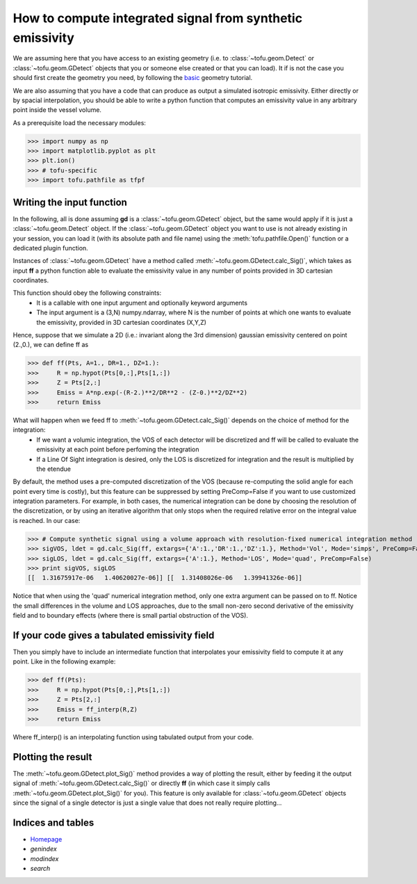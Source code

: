 .. role:: envvar(literal)
.. role:: command(literal)
.. role:: file(literal)
.. role:: ref(title-reference)

How to compute integrated signal from synthetic emissivity
==========================================================


We are assuming here that you have access to an existing geometry (i.e. to :class:`~tofu.geom.Detect` or :class:`~tofu.geom.GDetect` objects that you or someone else created or that you can load).
It if is not the case you should first create the geometry you need, by following the basic_ geometry tutorial.

.. _basic: Tutorial_Geom_HowToCreateGeometry.html

We are also assuming that you have a code that can produce as output a simulated isotropic emissivity. Either directly or by spacial interpolation, you should be able to write a python function that computes an emissivity value in any arbitrary point inside the vessel volume.


As a prerequisite load the necessary modules:

>>> import numpy as np
>>> import matplotlib.pyplot as plt
>>> plt.ion()
>>> # tofu-specific
>>> import tofu.pathfile as tfpf


Writing the input function
--------------------------

In the following, all is done assuming **gd** is a :class:`~tofu.geom.GDetect` object, but the same would apply if it is just a :class:`~tofu.geom.Detect` object.
If the :class:`~tofu.geom.GDetect` object you want to use is not already existing in your session, you can load it (with its absolute path and file name) using the :meth:`tofu.pathfile.Open()` function or a dedicated plugin function.

Instances of :class:`~tofu.geom.GDetect` have a method called :meth:`~tofu.geom.GDetect.calc_Sig()`, which takes as input **ff** a python function able to evaluate the emissivity value in any number of points provided in 3D cartesian coordinates.

This function should obey the following constraints:
    * It is a callable with one input argument and optionally keyword arguments
    * The input argument is a (3,N) numpy.ndarray, where N is the number of points at which one wants to evaluate the emissivity, provided in 3D cartesian coordinates (X,Y,Z)

Hence, suppose that we simulate a 2D (i.e.: invariant along the 3rd dimension) gaussian emissivity centered on point (2.,0.), we can define ff as 

>>> def ff(Pts, A=1., DR=1., DZ=1.):
>>>     R = np.hypot(Pts[0,:],Pts[1,:])
>>>     Z = Pts[2,:]
>>>     Emiss = A*np.exp(-(R-2.)**2/DR**2 - (Z-0.)**2/DZ**2)
>>>     return Emiss

What will happen when we feed ff to :meth:`~tofu.geom.GDetect.calc_Sig()` depends on the choice of method for the integration:
    * If we want a volumic integration, the VOS of each detector will be discretized and ff will be called to evaluate the emissivity at each point before perfoming the integration
    * If a Line Of Sight integration is desired, only the LOS is discretized for integration and the result is multiplied by the etendue

By default, the method uses a pre-computed discretization of the VOS (because re-computing the solid angle for each point every time is costly), but this feature can be suppressed by setting PreComp=False if you want to use customized integration parameters.
For example, in both cases, the numerical integration can be done by choosing the resolution of the discretization, or by using an iterative algorithm that only stops when the required relative error on the integral value is reached.
In our case:

>>> # Compute synthetic signal using a volume approach with resolution-fixed numerical integration method
>>> sigVOS, ldet = gd.calc_Sig(ff, extargs={'A':1.,'DR':1.,'DZ':1.}, Method='Vol', Mode='simps', PreComp=False)
>>> sigLOS, ldet = gd.calc_Sig(ff, extargs={'A':1.}, Method='LOS', Mode='quad', PreComp=False)
>>> print sigVOS, sigLOS
[[  1.31675917e-06   1.40620027e-06]] [[  1.31408026e-06   1.39941326e-06]]

Notice that when using the 'quad' numerical integration method, only one extra argument can be passed on to ff.
Notice the small differences in the volume and LOS approaches, due to the small non-zero second derivative of the emissivity field and to boundary effects (where there is small partial obstruction of the VOS).


If your code gives a tabulated emissivity field
-----------------------------------------------

Then you simply have to include an intermediate function that interpolates your emissivity field to compute it at any point. Like in the following example:

>>> def ff(Pts):
>>>     R = np.hypot(Pts[0,:],Pts[1,:])
>>>     Z = Pts[2,:]
>>>     Emiss = ff_interp(R,Z)
>>>     return Emiss

Where ff_interp() is an interpolating function using tabulated output from your code.

Plotting the result
-------------------

The :meth:`~tofu.geom.GDetect.plot_Sig()` method provides a way of plotting the result, either by feeding it the output signal of :meth:`~tofu.geom.GDetect.calc_Sig()` or directly **ff** (in which case it simply calls :meth:`~tofu.geom.GDetect.plot_Sig()` for you).
This feature is only available for :class:`~tofu.geom.GDetect` objects since the signal of a single detector is just a single value that does not really require plotting...



Indices and tables
------------------
* Homepage_
* :ref:`genindex`
* :ref:`modindex`
* :ref:`search`

.. _Homepage: index.html

